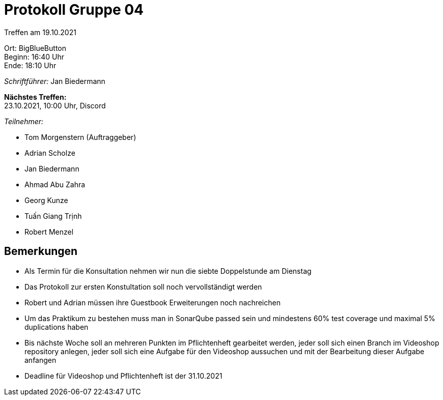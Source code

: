 = Protokoll Gruppe 04

Treffen am 19.10.2021

Ort:      BigBlueButton +
Beginn:   16:40 Uhr +
Ende:     18:10 Uhr

__Schriftführer:__ Jan Biedermann

*Nächstes Treffen:* +
23.10.2021, 10:00 Uhr, Discord

__Teilnehmer:__
//Tabellarisch oder Aufzählung, Kennzeichnung von Teilnehmern mit besonderer Rolle (z.B. Kunde)

- Tom Morgenstern (Auftraggeber)
- Adrian Scholze
- Jan Biedermann
- Ahmad Abu Zahra
- Georg Kunze
- Tuấn Giang Trịnh
- Robert Menzel

== Bemerkungen
- Als Termin für die Konsultation nehmen wir nun die siebte Doppelstunde am Dienstag
- Das Protokoll zur ersten Konstultation soll noch vervollständigt werden
- Robert und Adrian müssen ihre Guestbook Erweiterungen noch nachreichen
- Um das Praktikum zu bestehen muss man in SonarQube passed sein und mindestens 60% test coverage und maximal 5% duplications haben
- Bis nächste Woche soll an mehreren Punkten im Pflichtenheft gearbeitet werden, jeder soll sich einen Branch im Videoshop repository anlegen, jeder soll sich eine Aufgabe für den Videoshop aussuchen und mit der Bearbeitung dieser Aufgabe anfangen
- Deadline für Videoshop und Pflichtenheft ist der 31.10.2021